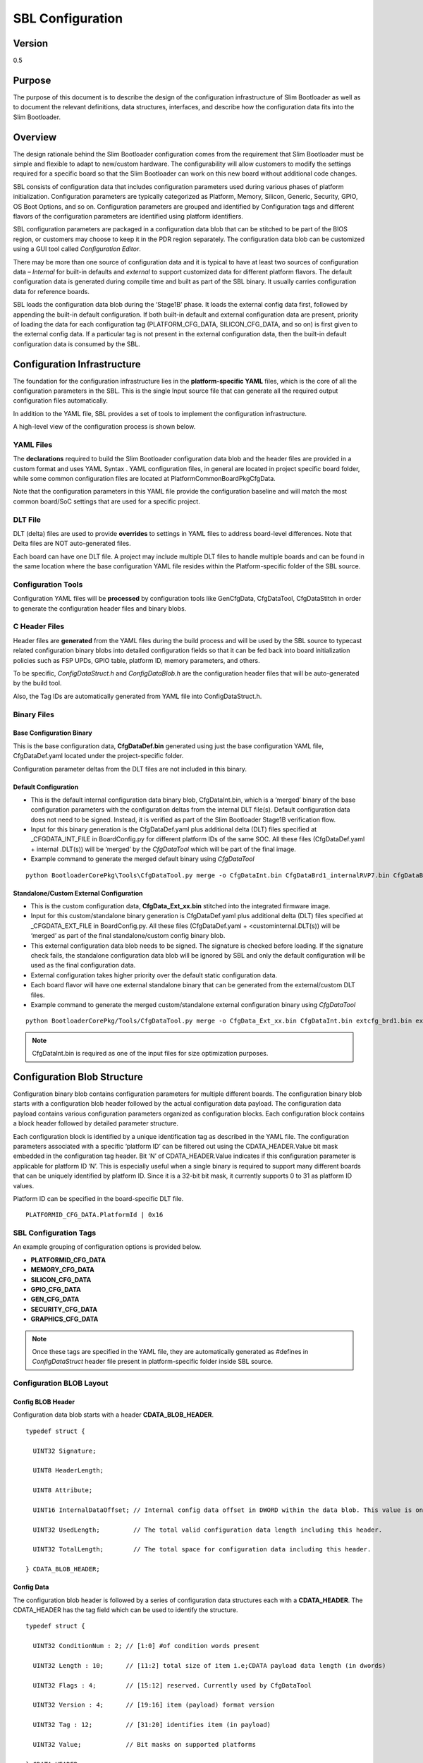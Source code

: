.. _configuration-spec:

SBL Configuration
==================


Version
-------

0.5


Purpose
-------

The purpose of this document is to describe the design of the
configuration infrastructure of Slim Bootloader as well as to document
the relevant definitions, data structures, interfaces, and describe how
the configuration data fits into the Slim Bootloader.


Overview
--------

The design rationale behind the Slim Bootloader configuration comes from
the requirement that Slim Bootloader must be simple and flexible to
adapt to new/custom hardware. The configurability will allow customers
to modify the settings required for a specific board so that the Slim
Bootloader can work on this new board without additional code changes.

SBL consists of configuration data that includes configuration
parameters used during various phases of platform initialization.
Configuration parameters are typically categorized as Platform, Memory,
Silicon, Generic, Security, GPIO, OS Boot Options, and so on.
Configuration parameters are grouped and identified by Configuration
tags and different flavors of the configuration parameters are
identified using platform identifiers.

SBL configuration parameters are packaged in a configuration data blob
that can be stitched to be part of the BIOS region, or customers may
choose to keep it in the PDR region separately. The configuration data
blob can be customized using a GUI tool called *Configuration Editor*.

There may be more than one source of configuration data and it is
typical to have at least two sources of configuration data – *Internal*
for built-in defaults and *external* to support customized data for
different platform flavors. The default configuration data is generated
during compile time and built as part of the SBL binary. It usually
carries configuration data for reference boards.

SBL loads the configuration data blob during the ‘Stage1B’ phase. It
loads the external config data first, followed by appending the built-in
default configuration. If both built-in default and external
configuration data are present, priority of loading the data for each
configuration tag (PLATFORM_CFG_DATA, SILICON_CFG_DATA, and so on) is
first given to the external config data. If a particular tag is not
present in the external configuration data, then the built-in default
configuration data is consumed by the SBL.


Configuration Infrastructure
----------------------------

The foundation for the configuration infrastructure lies in the
**platform-specific YAML** files, which is the core of all the
configuration parameters in the SBL. This is the single Input source
file that can generate all the required output configuration files
automatically.

In addition to the YAML file, SBL provides a set of tools to implement
the configuration infrastructure.

A high-level view of the configuration process is shown below.

.. image:: /images/ConfigFlow.PNG


YAML Files
~~~~~~~~~~

The **declarations** required to build the Slim Bootloader configuration
data blob and the header files are provided in a custom format and uses
YAML Syntax . YAML configuration files, in general are located in
project specific board folder, while some common configuration files are
located at PlatformCommonBoardPkgCfgData.

Note that the configuration parameters in this YAML file provide the
configuration baseline and will match the most common board/SoC settings
that are used for a specific project.


DLT File
~~~~~~~~

DLT (delta) files are used to provide **overrides** to settings in YAML
files to address board-level differences. Note that Delta files are NOT
auto-generated files.

Each board can have one DLT file. A project may include multiple DLT
files to handle multiple boards and can be found in the same location
where the base configuration YAML file resides within the
Platform-specific folder of the SBL source.


Configuration Tools
~~~~~~~~~~~~~~~~~~~

Configuration YAML files will be **processed** by configuration tools
like GenCfgData, CfgDataTool, CfgDataStitch in order to generate the
configuration header files and binary blobs.


C Header Files
~~~~~~~~~~~~~~

Header files are **generated** from the YAML files during the build
process and will be used by the SBL source to typecast related
configuration binary blobs into detailed configuration fields so that it
can be fed back into board initialization policies such as FSP UPDs,
GPIO table, platform ID, memory parameters, and others.

To be specific, *ConfigDataStruct.h* and *ConfigDataBlob.h* are the
configuration header files that will be auto-generated by the build
tool.

Also, the Tag IDs are automatically generated from YAML file into
ConfigDataStruct.h.


Binary Files
~~~~~~~~~~~~

Base Configuration Binary
^^^^^^^^^^^^^^^^^^^^^^^^^

This is the base configuration data, **CfgDataDef.bin** generated using
just the base configuration YAML file, CfgDataDef.yaml located under the
project-specific folder.

Configuration parameter deltas from the DLT files are not included in
this binary.

Default Configuration
^^^^^^^^^^^^^^^^^^^^^

-  This is the default internal configuration data binary blob,
   CfgDataInt.bin, which is a ‘merged’ binary of the base configuration
   parameters with the configuration deltas from the internal DLT
   file(s). Default configuration data does not need to be signed.
   Instead, it is verified as part of the Slim Bootloader Stage1B
   verification flow.

-  Input for this binary generation is the CfgDataDef.yaml plus
   additional delta (DLT) files specified at \_CFGDATA_INT_FILE in
   BoardConfig.py for different platform IDs of the same SOC. All these
   files (CfgDataDef.yaml + internal .DLT(s)) will be ‘merged’ by the
   *CfgDataTool* which will be part of the final image.

-  Example command to generate the merged default binary using *CfgDataTool*

::

  python BootloaderCorePkg\Tools\CfgDataTool.py merge -o CfgDataInt.bin CfgDataBrd1_internalRVP7.bin CfgDataBrd2_intRVP11.bin


Standalone/Custom External Configuration
^^^^^^^^^^^^^^^^^^^^^^^^^^^^^^^^^^^^^^^^

-  This is the custom configuration data, **CfgData_Ext_xx.bin**
   stitched into the integrated firmware image.

-  Input for this custom/standalone binary generation is CfgDataDef.yaml
   plus additional delta (DLT) files specified at \_CFGDATA_EXT_FILE in
   BoardConfig.py. All these files (CfgDataDef.yaml +
   <custominternal.DLT(s)) will be ‘merged’ as part of the final
   standalone/custom config binary blob.

-  This external configuration data blob needs to be signed. The
   signature is checked before loading. If the signature check fails,
   the standalone configuration data blob will be ignored by SBL and
   only the default configuration will be used as the final
   configuration data.

-  External configuration takes higher priority over the default static
   configuration data.

-  Each board flavor will have one external standalone binary that can
   be generated from the external/custom DLT files.

-  Example command to generate the merged custom/standalone external
   configuration binary using *CfgDataTool*

::

  python BootloaderCorePkg/Tools/CfgDataTool.py merge -o CfgData_Ext_xx.bin CfgDataInt.bin extcfg_brd1.bin extcfg_brd2.bin

.. Note:: CfgDataInt.bin is required as one of the input files for size optimization purposes.


Configuration Blob Structure
----------------------------

Configuration binary blob contains configuration parameters for multiple
different boards. The configuration binary blob starts with a
configuration blob header followed by the actual configuration data
payload. The configuration data payload contains various configuration
parameters organized as configuration blocks. Each configuration block
contains a block header followed by detailed parameter structure.

Each configuration block is identified by a unique identification tag as
described in the YAML file. The configuration parameters associated with
a specific ‘platform ID’ can be filtered out using the
CDATA_HEADER.Value bit mask embedded in the configuration tag header.
Bit ‘N’ of CDATA_HEADER.Value indicates if this configuration parameter
is applicable for platform ID ‘N’. This is especially useful when a
single binary is required to support many different boards that can be
uniquely identified by platform ID. Since it is a 32-bit bit mask, it
currently supports 0 to 31 as platform ID values.

Platform ID can be specified in the board-specific DLT file.


::

  PLATFORMID_CFG_DATA.PlatformId | 0x16

.. _sbl_config_tags:

SBL Configuration Tags
~~~~~~~~~~~~~~~~~~~~~~

An example grouping of configuration options is provided below.

-  **PLATFORMID_CFG_DATA**

-  **MEMORY_CFG_DATA**

-  **SILICON_CFG_DATA**

-  **GPIO_CFG_DATA**

-  **GEN_CFG_DATA**

-  **SECURITY_CFG_DATA**

-  **GRAPHICS_CFG_DATA**

.. Note::

  Once these tags are specified in the YAML file, they are automatically generated as #defines in *ConfigDataStruct* header file present in
  platform-specific folder inside SBL source.

Configuration BLOB Layout
~~~~~~~~~~~~~~~~~~~~~~~~~

.. image:: /images/ConfigBlob.PNG

.. _sbl_config_blob_header:

Config BLOB Header
^^^^^^^^^^^^^^^^^^^

Configuration data blob starts with a header **CDATA_BLOB_HEADER**.

::

  typedef struct {

    UINT32 Signature;

    UINT8 HeaderLength;

    UINT8 Attribute;

    UINT16 InternalDataOffset; // Internal config data offset in DWORD within the data blob. This value is only valid in runtime.

    UINT32 UsedLength;         // The total valid configuration data length including this header.

    UINT32 TotalLength;        // The total space for configuration data including this header.

  } CDATA_BLOB_HEADER;


.. _sbl_config_blob_tag_data:

Config Data
^^^^^^^^^^^

The configuration blob header is followed by a series of configuration
data structures each with a **CDATA_HEADER**. The CDATA_HEADER has the
tag field which can be used to identify the structure.

::

  typedef struct {

    UINT32 ConditionNum : 2; // [1:0] #of condition words present

    UINT32 Length : 10;      // [11:2] total size of item i.e;CDATA payload data length (in dwords)

    UINT32 Flags : 4;        // [15:12] reserved. Currently used by CfgDataTool

    UINT32 Version : 4;      // [19:16] item (payload) format version

    UINT32 Tag : 12;         // [31:20] identifies item (in payload)

    UINT32 Value;            // Bit masks on supported platforms

  } CDATA_HEADER;


Configuration Flow
------------------

Often, it may be necessary that a single bootloader binary to support
many different boards using the same silicon. Each of the board flavors
may have different configuration and ideally can be handled by using
different settings for the configuration parameters.

The configuration settings for different boards are supported through
different platform identifiers. Slim Bootloader supports up to 32
platform identifiers with 16 allocated for static identifiers and 16 for
dynamic identifiers. Since platform identifier 0 is reserved value and
cannot be used for identifying a board, Slim Bootloader can support
configuration parameters for 31 boards (1-31), identified by the
*PlatformId* field.

While it may be possible to replicate all configuration parameters for
each of the platform identifiers, this is not optimal in terms of flash
and memory requirements. Slim Bootloader uses a bitmask of platform
identifiers for configuration parameters to consolidate common
configuration parameters.

To support this requirement, it is necessary to come up with a flow that
can support multiple platform configurations and merge all the
configuration within a single custom configuration binary blob.

Diagrams in the following subsections illustrate the overall flow of how
multiple platform configuration data can be supported.


Multiple Platform Config Data Generation
----------------------------------------

.. image:: /images/ConfigDlt.PNG


Multiple Platform Config Data Merge
-----------------------------------

.. image:: /images/ConfigMerge.PNG


Configuration Description (YAML) Explained
------------------------------------------

The declarations required to build the Slim Bootloader configuration
data blobs and the header files are provided in a configuration
description file. This file uses the YAML syntax.

YAML (https://yaml.org/) is a data serialization language designed to be
human-friendly and work well with modern programming languages. A quick
syntax reference can be found here - https://yaml.org/refcard.html

Configuration YAML files will be processed by configuration tools like
GenCfgData, CfgDataTool, CfgDataStitch in order to generate the
configuration header files and binary blobs.

The main platform configuration file is specified in CfgDataDef.yaml.
Please note that you may find many YAML files. However, only
CfgDataDef.yaml is the primary file used for the platform configuration,
and other sub YAML files will be included by the primary YAML file to
provide component specific configuration.

An example configuration file in YAML syntax is provided below.

.. image:: /images/ConfigDefYaml.PNG


File Layout
-----------

The configuration YAML file has a basic organization as below

-  **Variable** declarations

-  **Template** declarations

-  **Configuration** declarations

Meta-Data Markers
~~~~~~~~~~~~~~~~~

The configuration YAML files uses the **$** sign as meta-data
indicator. This is used by the SBL configuration parsing tools.

The current specification version supports the following meta-data markers.

$ACTION
^^^^^^^^

**$ACTION** is a meta-data marker and is followed by a YAML mapping node
that contains some meta-data. The following attributes are supported currently.


PAGE
^^^^

PAGE is used to declare a list of pages used in the GUI.

PAGE is also used to define the display scope for a configuration
parameter and can be applied for individual configuration parameters.

In this way multiple configuration parameters can be grouped to be
visually displayed together in the same page in GUI.

Since the page: value(s) is a meta-data used by the tool (not a
configuration option itself), it has be preceded by the **$ACTION**
node.

Format::

  page:  PageId1:ParentPageId1:PageTxetDescription1, PageId2:ParentPageId2:PageTxetDescription2

If a root page needs to be defined, the ParentPageId could be empty as below::

  page:  RootPageId::RootPageTxetDescription

.. image:: /images/YAMLPage.PNG


$STRUCT
^^^^^^^

STRUCT directive is used to indicate a nested structure within a
configuration structure.

For example, consider the nested structure below::

  typedef struct {

    UINT32                      Acpi : 1;

    UINT32                      MeasuredBoot : 1;

    UINT32                      Vt : 1;

    UINT32                      eMMCTuning : 1;

    UINT32                      DciDebug : 1;

    UINT32                      Rsvd1 : 27;

  } FEATURES_DATA;

  typedef struct {

    FEATURES_DATA               Features;

  } FEATURES_CFG_DATA;


The following example shows this declaration using a $STRUCT as shown below

.. image:: /images/YAMLStruct.PNG

::

  - $ACTION      :
      page       : FEATURES:PLT:"Features"
  - FEATURES_CFG_DATA :
    - !expand { CFGHDR_TMPL : [ FEATURES_CFG_DATA, 0x310, 0, 0 ] }
    - !expand { FEATURES_TMPL : [  0x0000001F ] }



YAML Tags
~~~~~~~~~

YAML represents type information of native data structures with a simple
identifier, called a tag. Explicit typing is denoted with a tag using
the exclamation point ("!") symbol. The following application-specific
local tags are used.

!INCLUDE
^^^^^^^^

Configuration declarations may be logically organized in multiple files.
Additional YAML files are included in the CfgDataDef.yaml using
"!include" tag.

*!include* statement may appear within any section. A relative file path
is required to specific the file path to be included.  This path should
be relative to the current yaml file containing the *!include* statement.
The file content to be included must match the content type of the current
section definition, contain complete sections, or combination of both.

Statements in *!include* files must not break the integrity of the Yaml
file, the included file is read by parsing tools in the exact position
of the file, and is functionally equivalent to copying contents of the
included file and pasting them into Yaml. The indentation of the included
file will be adjusted automatically so that the top-level indentation in
the included file has the same level as the *!include* statement line.
line.

Format::

  - !include RelativeFilePath

Example::

  - !include Platform/CommonBrdPkg/CfgData/CfgData.yaml

  - !include Platform/Rvp7Pkg/CfgData/CfgData_GPIO.yaml


.. _sbl_expand:

!EXPAND
^^^^^^^

"!expand" tag is used for declaring a configuration option defined by a template (:ref:`sbl_template`).
*!expand* tag can only appear in *template* or *configs* section.

Format::

  - !expand { CfgTmplName: [Param1, Param2, ….] }


Using the CFGHDR_TMPL template example ::

  CFGHDR_TMPL: >
    - CfgHeader    :
        length       : 0x04
        value        : {0x01:2b, ((_LENGTH_$(1)_)/4):10b, $(3):4b, $(4):4b, $(2):12b}
    - CondValue    :
        length       : 0x04
        value        : 0x00000000


  - !expand { CFGHDR_TMPL : [ PLATFORMID_CFG_DATA, 0x0F0, 0, 0 ] }

Here, the template CFGHDR_TMPL will be expanded with its full template body.
$(1), $(2), $(3) in template body will be replaced with the appropriate parameters where

$(1) is replaced with PLATFORMID_CFG_DATA,
$(2) is replaced with 0x0F0,
$(3) is replaced with 0 and
$(4) is replaced with 0.


Variable
---------

Variables may be considered as something equivalent to a C language
macro. Variables are primarily used as symbolic names given to Python
expressions. Whenever the variable name is used, it is replaced by the
contents of the macro. Variables should only be defined in *variable*
section.

Example::

  variable:
  COND_GPIO_SKIP                 : ($GPIO_CFG_DATA.$(1)_Half0.GpioSkip == 0)


.. _sbl_template:

Template
---------

Templates are used to declare the format of configuration options and
are useful when many configuration options of the similar type are needed.
GPIO configuration option is a good example where templates are useful.
A platform may have a lot of GPIO pins and instead of declaring
configuration options for GPIO_1, GPIO_2, GPIO_3, etc., a template for
GPIO can be declared and each GPIO can reuse the same configuration
template with different values as needed.

Templates should be declared in *template* section only, and should always be
represented as a mapping node using folded block style indicated by a right
angle bracket (>).

Templates support reference to parameters to customize the expansion.
$(n) can be used to refer to the Nth parameter passed into this template
macro by *!expland* tag.  During expansion, $(n) will be substituted with the
actual Nth parameter.

For example, a template for PCIe root port configuration is shown below::

  PCIERP_TMPL: >
    - PcieRpFeatures$(1) :
      - $STRUCT      :
          name         : PCIE RP $(1) Config Data
          struct       : PCIE_RP_FEAT[]
          length       : 0x01
          value        : $(2)
      - En           :
          name         : PCIE RP Enable
          type         : Combo
          option       : $EN_DIS
          help         : >
                         ENABLE- Enable this PCIE RP. DISABLE- Disable this PCIE RP
          order        : 0000.0000
          length       : 1bB
      - ClkReqSup    :
          name         : PCIE RP Clk Req Support
          type         : Combo
          option       : $EN_DIS
          help         : >
                         Enable/Disable CLKREQ# Support
          condition    : $(COND_PCIE_RP_EN)
          length       : 1bB
      - ClkReqNum    :
          name         : PCIE RP Clk Req Number
          type         : EditNum, HEX, (0x00, 0xFF)
          help         : >
                         Configure Root Port CLKREQ Number if CLKREQ is supported
          condition    : $(COND_PCIE_RP_CLK_REQ_SUP)
          length       : 3bB
      - Aspm         :
          name         : PCIE RP Aspm
          type         : EditNum, HEX, (0x00, 0xFF)
          help         : >
                         PCI Express Active State Power Management settings
          condition    : $(COND_PCIE_RP_EN)
          length       : 3bB

Now, multiple PCIe root part configurations are declared using !expand (:ref:`sbl_expand`) as below::

  - PCIE_RP_CFG_DATA :
    - !expand { CFGHDR_TMPL : [ PCIE_RP_CFG_DATA, 0x302, 0, 0 ] }
    - !expand { PCIERP_TMPL : [ 0 ,  0x8B ] }
    - !expand { PCIERP_TMPL : [ 1 ,  0x8F ] }
    - !expand { PCIERP_TMPL : [ 2 ,  0x87 ] }
    - !expand { PCIERP_TMPL : [ 3 ,  0x86 ] }
    - !expand { PCIERP_TMPL : [ 4 ,  0x83 ] }
    - !expand { PCIERP_TMPL : [ 5 ,  0x8E ] }


Configs
-------

This section contains the configuration option declarations.

A YAML **node** represents a single native data structure. A **mapping
node** is an unordered set of *key: value* node pairs. Mappings use a
colon and space (": ") to mark each key: value pair.

A **block sequence** is simply a series of nodes, each denoted by a
leading "-" indicator. The "-" indicator must be separated from the node
by white space. YAML's **block collections** use indentation for scope
and begin each entry on its own line.

SBL configuration options are a series of YAML block sequence and form a
YAML block collection.

Every ConfigDataDef.yaml configs section starts with the declaration for the
**CDATA_BLOB_HEADER** as shown in :ref:`sbl_config_blob_header` followed by a
series of configuration data identied by unique tags::

  configs:
    - $ACTION      :
        page         : PageId1::"Page Display Text", PageId2::"Page Display Text", PageId3::"Page Display Text", ...
    - Signature    :
        length       : 0x04
        value        : {'CFGD'}
    - HeaderLength :
        length       : 0x01
        value        : 0x10
    - Reserved     :
        length       : 0x03
        value        : {0,0,0}
    - UsedLength   :
        length       : 0x04
        value        : _LENGTH_
    - TotalLength  :
        length       : 0x04
        value        : 0x2000

As discussed in :ref:`sbl_config_tags`, SBL configuration options are organized as groups.

::

  -  Each group is represented as a YAML block sequence and starts with a leading "-" indicator followed by a white space.

  -  Each group has a configuration header. The Configuration header is declared using "!expand" tag to expand a template declaration. The configuration header itself is a YAML block sequence

  -  Each configuration option within the group is also a block sequence made of mapping nodes, each with key:value pair.


The following example will illustrate how a MrcFastBoot config option is declared

::

  - MrcFastBoot :

    name   : MrcFastBoot

    type   : Combo

    option : $EN_DIS

    help   : >

             Enable/Disable MRC fast boot support

    length : 0x01

    value  : 0x1

The below shows the MrcFastBoot config option being under MEMORY_CFG_DATA.

::

  - MEMORY_CFG_DATA :

    - !expand { CFGHDR_TMPL : [ MEMORY_CFG_DATA, 0x200, 0, 0 ] }

    - MrcFastBoot :

      name   : MrcFastBoot

      type   : Combo

      option : $EN_DIS

      help   : >

               Enable/Disable MRC fast boot support

      length : 0x01

      value  : 0x1


Example showing the MrcFastBoot config option being under MEMORY_CFG_DATA which is displayed in a "MEM" page.

::

  - $ACTION      :

      page       : MEM

  - MEMORY_CFG_DATA :

    - !expand { CFGHDR_TMPL : [ MEMORY_CFG_DATA, 0x200, 0, 0 ] }

    - MrcFastBoot :

      name   : MrcFastBoot

      type   : Combo

      option : $EN_DIS

      help   : >

               Enable/Disable MRC fast boot support

      length : 0x01

      value  : 0x1



Configuration Option Nodes
~~~~~~~~~~~~~~~~~~~~~~~~~~

The below sections explain each of the "keys" used in a configuration
option.

NAME
^^^^

NAME gives a plain-text label for a configuration parameter. This is the
text label that is displayed in the Config Editor tool.

Format::

  name: CfgItemName

Example::

  name : MrcFastBoot

TYPE
^^^^

TYPE defines the format of a configuration parameter that will be
represented in the Config Editor tool. There are 5 different types
available for configuration parameters: **EditNum**, **EditText**, **Combo**, **Table**, **Reserved**

EditNum
'''''''

EditNum is used when user needs to input any value within the range
defined. If the configuration option is an array, the VALUE field is
used to specify the number of elements in the array.

Format::

  type : EditNum, NumType, (MinValue, MaxValue)

  NumType could be **HEX** (Hexa-Decimal format) or **DEC** (Decimal format)
  The MinValue and MaxValue is the minimum and maximum value allowed.

EditText
''''''''

EditText is used when user needs to input any text string.

Format::

  type : EditText

Combo
'''''

Combo is used to select from a drop-down list along. This list will be
provided by OPTION field.

Format::

  type : Combo

  option : val1:text1, val2:text2, val3:text3, ...

Example::

  type : Combo

  option : 0:9600, 1:19200, 2:38400, 3:57600, 4:115200

Table
'''''

Table is used to define a tabular format. It needs to be used along with
OPTION field to provide additional information for the table including
column header string, cell width and cell format. Further, the VALUE field
specifies the total number of elements in the table.

Format::

  type : Table

  option : ColumnHdr1:width:format, ColumnHdr2:width:format, ColumnHdr3:width:format, ...

ColumnHdr'n' sepcifier indicates the string to be displayed as the column header.
width indicates the cell width in number of bytes
format is the number format and should be HEX

Example::

  type : Table

  option : >

  0:1:HEX, 1:1:HEX, 2:1:HEX, 3:1:HEX, 4:1:HEX, 5:1:HEX, 6:1:HEX, 7:1:HEX, 8:1:HEX, 9:1:HEX, A:1:HEX, B:1:HEX, C:1:HEX, D:1:HEX, E:1:HEX, F:1:HEX

Byte width in each cell of the table can be displayed as 1 byte, 2 bytes or 4 bytes.

Reserved
''''''''

Reserved type can be used to prevent configuration parameters from being
displayed in the Config Editor. This type will not be generated as part
of the DLT file output.  But the configuration parameters will still be
generated in the auto-generated C header structure.

Format::

  type : Reserved

Constant
''''''''

Constant type can be used to describe an item that should not be configured
by the Config Editor, it always holds a constant value. Similar to Reserved
type the Config Editor will not display it. But different from Reserved type,
this type will be generated as part of the DLT file output.

Format::

  type : Constant

Altpage
^^^^^^^

Alternate page allows a specific configuration item to appear at multiple pages as desired. Lets describe this using an example.

::

  - MEMORY_CFG_DATA :

    - HyperThreading :

      name   : HyperThreading

      altpage: TCC_SETTINGS

      type   : Combo

      option : $EN_DIS

      help   : >

               Enable or Disable Hyper Threading; 0- Disable; <b>1- Enable</b>

      length : 0x01

      value  : 0x1


HyperThreading is a configuration option which is defined under MEMORY_CFG_DATA. The same can appear in a different page say "TCCSETTINGS"
with the help of keyword 'altpage' as shown above. The same value will be reflected at both places and when changed in one page, the changed value is reflected in the alternate page as well.

This option can be useful when user wants to create a feature specific page or want to group specific config options related to a feature into separate page without affecting the original configuration present in the parent page.

OPTION
^^^^^^

This allows to provide type-specific additional information. For type
Combo, it defines the drop-down list. For type Table, it defines the
column display information.

Format::

  OPTION: > Value1:TextStr1, Value2:TextStr2, ….

.. Note:: Config tools allow the value/contents for OPTION to be split into multiple lines. The lines except for the very first line need to start with ‘\ **+’ (plus sign)**
   to tell the parsing tool to append this string to previous one.

HELP
^^^^

This defines what will appear in the ‘help’ text when hovering over the
field in the UI tool.

Format::

  help: > Any detail about particular CfgItem

Example::

  help: > Enable/disable LAN controller

.. Note:: Config tools allow the value/contents for HELP to be split into multiple lines. The lines except for the very first line need to start with ‘\ **+’ (plus sign)**
   to tell the parsing tool to append this string to previous one.

CONDITION
^^^^^^^^^

CONDITION is used to associate conditional statement for a configuration
parameter when required. It is useful to dynamically hide/display a
configuration parameter that has a dependency on another configuration
parameter value. When the condition is TRUE, the configuration parameter
is visible. Otherwise, it is hidden.

Format::

 condition: Expression

Expression is an expression following Python\* syntax. It can have
reference to another configuration parameter using $\ *CfgItemName* or
*$CfgItemName.BitField* format. It can use variables as described in 3.3

Example::

  condition : $GPIO_CFG_DATA.GpioPinConfig1_$(1).GPIOSkip_$(1) == 0

  condition : $SECURITY_CFG_DATA.EnableSgx != 0 and $SECURITY_CFG_DATA.EpochUpdate == 2

ORDER
^^^^^

ORDER can be used to adjust the display order for the configuration
parameters in a page. By default, if this command is not specified, the
order value is assigned to be the CfgitemOffset as the logic described
below. But if a different order is required, it can be overridden by
declaring **ORDER** command explicitly using format::

  order : {HexMajor.HexMinor}

The final order key is calculated as::

  Order =  (HexMajor << 16)  +  (((HexMajor & 0xFF) << 8) + BitFieldOffset

If ORDER {HexMajor.HexMinor} is not specified for an item, it is calculated as: Order =  (CfgItemOffset << 16)

The item order value is used as the *sort key* during YAML items display.

Example::

  order :{0000.0000}

  order :{0x0040.01}

LENGTH
^^^^^^

Length is used to specify the size of the configuration option in bytes. Length can also be specified in
bits by appending 'b' at the end.

Example::

   length       : 1b

   length       : 0x04

VALUE
^^^^^

Value is used to specify the default value of the configuration option. It could be a number, string, or data array.

  *  For number, it can be DEC or HEX.   HEX needs to have prefix '0x'.
  *  For array,   **{** **}** braces are required around the element list. List elements should be numbers and are separated by comma.
     Each element should have the same unit size (1, 2, 4, 8 bytes). By default, it is BYTE for each element.  The unit size can be changed
     through an extended dummy element at the beginning of the array, noted as  "0:0[B|W|D|Q]".
  *  For string,  single or double quotes are required.

Example::

  value        : 0xFF

  value        : {0, 1, 3, 2, 4, 5, 6, 7}
                 {0:0B, 0x01, 0x02, 0x03, 0x04, 0x05, 0x06, 0x07, 0x08}
                 {0:0W, 0x0201, 0x0403, 0x0605, 0x0807}
                 {0:0D, 0x04030201, 0x08070605}
                 {0:0Q, 0x0807060504030201}

  value        : 'FwuImage.bin'



Delta (DLT) File Explained
--------------------------

Configuration Delta (DLT) file is an extension of the base configuration
YAML file that contains configuration parameters that need to be
overridden from base configuration.

Each board flavor can have one DLT file specified. YAML and DLT files
reside at the Platform folder in Slim bootloader source. Delta files are
**NOT** auto-generated files.

In addition to board-specific delta files, a delta file that overrides
configuration parameters for all boards (board ID 0) is also supported.
Users can add/create new DLT file for each board flavor of the same SOC
with the help of board-specific PlatformId (1 – 31) that should be
specified in each file. Parsing tool will then calculate bit mask/value
for each tag that is included in base configuration YAML against each
board’s PlatformID specified in .DLT and populates relevant data based
on PlatformID in the form of binaries (.bin) for each of the boards.

If config parameters did not change for a tag, data is taken from base
configuration itself. If it has changed for a particular tag mentioned
in .DLT, new data from DLT will be overwritten and gets generated in the
configuration binary for that specific board.

DLT file rules
--------------

-  Users cannot add/create a new configuration parameter in DLT file,
   nor can they create a new tag. Users can only modify/overwrite the
   values for configuration parameters that are already existing in the
   base configuration YAML file.

-  Delta file can be used to generate both default and custom/standalone
   config data. Delta file is like changing configuration items using
   *ConfigEditor* (explained later).

-  Delta file cannot be opened in UI interface all by itself. But it’s
   possible to open in *ConfigEditor* by first loading the base
   configuration YAML, and then load DLT file on top of it. We can then
   see overrides in *ConfigEditor* that is mentioned in DLT.

-  Delta files should be included as part of the Board Configuration
   script, BoardConfig.py in order to take effect.

   Example::

     self._CFGDATA_INT_FILE = ['CfgData_Int_Brd0_Def.dlt']

     self._CFGDATA_EXT_FILE = ['CfgData_Ext_Brd1_Rvp.dlt','CfgData_Ext_Brd2_Crb.dlt','CfgData_Ext_Brd3_Bmp.dlt']

-  ‘_CFGDATA_INT_FILE’ is used for all the default board flavors. Delta
   files included here is generated as part of the default configuration
   data consumed within the Slim bootloader source.

-  ‘_CFGDATA_EXT_FILE’ is used for external/customer boards. Delta files
   included here is generated as a standalone binary and stitched into
   the BIOS region of the SPI Flash.

-  Below are the current formats that can be used in DLT:

   -  Hash "#" symbol indicates comments in the DLT file.

   -  Users can overwrite the values of existing Tag items in DLT as follows

   Format::

     Tagname.itemname(s) | <data value>

   Example::

     PLATFORMID_CFG_DATA.PlatformId | 1

   Example::

     GPIO_CFG_DATA.GpioPinConfig1_GPP_A0.GPIOSkip_GPP_A0 | 1

-  Granularity of the data is based upon the size of the configuration
   parameters specified in the base configuration YAML file. In the
   above example, PlatformID in base configuration YAML is defined as 2
   bytes. So, the value should be mentioned according to its size.
   Similarly, GPIOSkip field in base configuration YAML is defined as 1
   byte. So, the value to be mentioned in DLT can either be 0 or 1. If
   we want to overwrite the full DWORD instead of individual bits, for
   example, GPIO PIN Config DWord0 or DWord1, it can be specified as
   follows, example: GPIO_CFG_DATA.GpioPinConfig0_GPP_A0 \| 0x12345678

.. note:: Customers who have access to source code can change DLT files without
   having to use *ConfigEditor* GUI interface and any other
   configuration tools if they are able to build and stitch the Slim
   Bootloader source. All the commands used to generate, merge, sign the
   binaries are all part of the *CfgDataTool*, which is already part of
   the build process. They will be auto generated, merged, and signed as
   we run the build/stitch commands with no manual steps needed to
   create the final Configuration binary blob.


Configuration Process
---------------------

Configuration data flow begins with the base configuration YAML file
along with delta (DLT) files that contain the overrides of configuration
settings that are different from base configuration data. *CfgDataTool*
parses YAML and DLT file(s) and *GenCfgData* auto-generates each DLT’s
binary file.

The new board-specific config binary(ies) generated from the DLT files
will then be ‘merged’ by *CfgDataTool* along with default config binary
files (CfgDataInt.bin*) that were previously generated for each board
flavor.

Merged configuration binary will then be ‘signed’ by *CfgDataTool* with
a Private Key.

Signed configuration binary will be the ‘final’ custom/standalone
configuration binary (Example: CFG_EXT_SIGNED.bin) that is placed in PDR
or BIOS region and stitched into the final image that is to be flashed
in SPI.

**All these steps are executed as part of the Slim Bootloader build
process.** In addition to generation and stitching of configuration
binaries through SBL build, editing of configuration parameters post
build is also supported. Please see :ref:`config-steps` for details.
